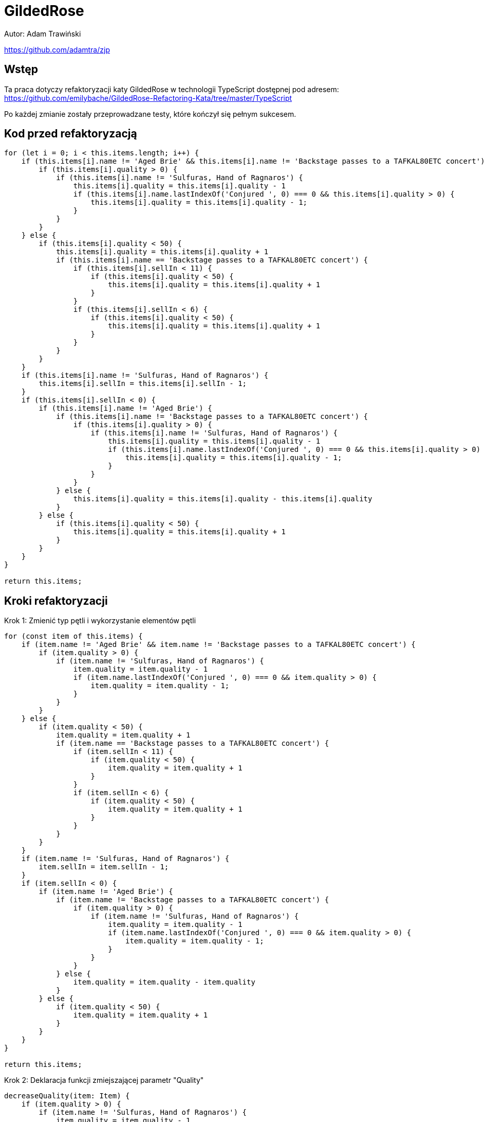 :source-highlighter: rouge
= GildedRose

Autor: Adam Trawiński

https://github.com/adamtra/zjp

== Wstęp

Ta praca dotyczy refaktoryzacji katy GildedRose w technologii TypeScript dostępnej pod adresem: https://github.com/emilybache/GildedRose-Refactoring-Kata/tree/master/TypeScript

Po każdej zmianie zostały przeprowadzane testy, które kończył się pełnym sukcesem.

== Kod przed refaktoryzacją

```ts
for (let i = 0; i < this.items.length; i++) {
    if (this.items[i].name != 'Aged Brie' && this.items[i].name != 'Backstage passes to a TAFKAL80ETC concert') {
        if (this.items[i].quality > 0) {
            if (this.items[i].name != 'Sulfuras, Hand of Ragnaros') {
                this.items[i].quality = this.items[i].quality - 1
                if (this.items[i].name.lastIndexOf('Conjured ', 0) === 0 && this.items[i].quality > 0) {
                    this.items[i].quality = this.items[i].quality - 1;
                }
            }
        }
    } else {
        if (this.items[i].quality < 50) {
            this.items[i].quality = this.items[i].quality + 1
            if (this.items[i].name == 'Backstage passes to a TAFKAL80ETC concert') {
                if (this.items[i].sellIn < 11) {
                    if (this.items[i].quality < 50) {
                        this.items[i].quality = this.items[i].quality + 1
                    }
                }
                if (this.items[i].sellIn < 6) {
                    if (this.items[i].quality < 50) {
                        this.items[i].quality = this.items[i].quality + 1
                    }
                }
            }
        }
    }
    if (this.items[i].name != 'Sulfuras, Hand of Ragnaros') {
        this.items[i].sellIn = this.items[i].sellIn - 1;
    }
    if (this.items[i].sellIn < 0) {
        if (this.items[i].name != 'Aged Brie') {
            if (this.items[i].name != 'Backstage passes to a TAFKAL80ETC concert') {
                if (this.items[i].quality > 0) {
                    if (this.items[i].name != 'Sulfuras, Hand of Ragnaros') {
                        this.items[i].quality = this.items[i].quality - 1
                        if (this.items[i].name.lastIndexOf('Conjured ', 0) === 0 && this.items[i].quality > 0) {
                            this.items[i].quality = this.items[i].quality - 1;
                        }
                    }
                }
            } else {
                this.items[i].quality = this.items[i].quality - this.items[i].quality
            }
        } else {
            if (this.items[i].quality < 50) {
                this.items[i].quality = this.items[i].quality + 1
            }
        }
    }
}

return this.items;

```

== Kroki refaktoryzacji

Krok 1: Zmienić typ pętli i wykorzystanie elementów pętli
```ts
for (const item of this.items) {
    if (item.name != 'Aged Brie' && item.name != 'Backstage passes to a TAFKAL80ETC concert') {
        if (item.quality > 0) {
            if (item.name != 'Sulfuras, Hand of Ragnaros') {
                item.quality = item.quality - 1
                if (item.name.lastIndexOf('Conjured ', 0) === 0 && item.quality > 0) {
                    item.quality = item.quality - 1;
                }
            }
        }
    } else {
        if (item.quality < 50) {
            item.quality = item.quality + 1
            if (item.name == 'Backstage passes to a TAFKAL80ETC concert') {
                if (item.sellIn < 11) {
                    if (item.quality < 50) {
                        item.quality = item.quality + 1
                    }
                }
                if (item.sellIn < 6) {
                    if (item.quality < 50) {
                        item.quality = item.quality + 1
                    }
                }
            }
        }
    }
    if (item.name != 'Sulfuras, Hand of Ragnaros') {
        item.sellIn = item.sellIn - 1;
    }
    if (item.sellIn < 0) {
        if (item.name != 'Aged Brie') {
            if (item.name != 'Backstage passes to a TAFKAL80ETC concert') {
                if (item.quality > 0) {
                    if (item.name != 'Sulfuras, Hand of Ragnaros') {
                        item.quality = item.quality - 1
                        if (item.name.lastIndexOf('Conjured ', 0) === 0 && item.quality > 0) {
                            item.quality = item.quality - 1;
                        }
                    }
                }
            } else {
                item.quality = item.quality - item.quality
            }
        } else {
            if (item.quality < 50) {
                item.quality = item.quality + 1
            }
        }
    }
}

return this.items;
```

Krok 2: Deklaracja funkcji zmiejszającej parametr "Quality"
```ts
decreaseQuality(item: Item) {
    if (item.quality > 0) {
        if (item.name != 'Sulfuras, Hand of Ragnaros') {
            item.quality = item.quality - 1
            if (item.name.lastIndexOf('Conjured ', 0) === 0 && item.quality > 0) {
                item.quality = item.quality - 1;
            }
        }
    }
}
```

Krok 3: Podstawienie funkcji z kroku 2
```ts
for (const item of this.items) {
    if (item.name != 'Aged Brie' && item.name != 'Backstage passes to a TAFKAL80ETC concert') {
        this.decreaseQuality(item);
    } else {
        if (item.quality < 50) {
            item.quality = item.quality + 1
            if (item.name == 'Backstage passes to a TAFKAL80ETC concert') {
                if (item.sellIn < 11) {
                    if (item.quality < 50) {
                        item.quality = item.quality + 1
                    }
                }
                if (item.sellIn < 6) {
                    if (item.quality < 50) {
                        item.quality = item.quality + 1
                    }
                }
            }
        }
    }
    if (item.name != 'Sulfuras, Hand of Ragnaros') {
        item.sellIn = item.sellIn - 1;
    }
    if (item.sellIn < 0) {
        if (item.name != 'Aged Brie') {
            if (item.name != 'Backstage passes to a TAFKAL80ETC concert') {
                this.decreaseQuality(item);
            } else {
                item.quality = item.quality - item.quality
            }
        } else {
            if (item.quality < 50) {
                item.quality = item.quality + 1
            }
        }
    }
}

return this.items;
```

Krok 4: Deklaracja funkcji zwiększającej parametr "Quality" dla przedmiotów typu "Backstage"
```ts
backstageIncreaseQuality(item: Item) {
    if (item.sellIn < 11) {
        if (item.quality < 50) {
            item.quality = item.quality + 1
        }
    }
    if (item.sellIn < 6) {
        if (item.quality < 50) {
            item.quality = item.quality + 1
        }
    }
}
```

Krok 5: Podstawienie funkcji z kroku 4
```ts
for (const item of this.items) {
    if (item.name != 'Aged Brie' && item.name != 'Backstage passes to a TAFKAL80ETC concert') {
        this.decreaseQuality(item);
    } else {
        if (item.quality < 50) {
            item.quality = item.quality + 1
            if (item.name == 'Backstage passes to a TAFKAL80ETC concert') {
                this.backstageIncreaseQuality(item);
            }
        }
    }
    if (item.name != 'Sulfuras, Hand of Ragnaros') {
        item.sellIn = item.sellIn - 1;
    }
    if (item.sellIn < 0) {
        if (item.name != 'Aged Brie') {
            if (item.name != 'Backstage passes to a TAFKAL80ETC concert') {
                this.decreaseQuality(item);
            } else {
                item.quality = item.quality - item.quality
            }
        } else {
            if (item.quality < 50) {
                item.quality = item.quality + 1
            }
        }
    }
}

return this.items;
```

Krok 6: Deklaracja funkcji zminiejszającej parametr "SellIn"
```ts
decreaseSellIn(item: Item) {
    if (item.name != 'Sulfuras, Hand of Ragnaros') {
        item.sellIn = item.sellIn - 1;
    }
}
```

Krok 7: Podstawienie funkcji z kroku 6
```ts
for (const item of this.items) {
    if (item.name != 'Aged Brie' && item.name != 'Backstage passes to a TAFKAL80ETC concert') {
        this.decreaseQuality(item);
    } else {
        if (item.quality < 50) {
            item.quality = item.quality + 1
            if (item.name == 'Backstage passes to a TAFKAL80ETC concert') {
                this.backstageIncreaseQuality(item);
            }
        }
    }
    this.decreaseSellIn(item);
    if (item.sellIn < 0) {
        if (item.name != 'Aged Brie') {
            if (item.name != 'Backstage passes to a TAFKAL80ETC concert') {
                this.decreaseQuality(item);
            } else {
                item.quality = item.quality - item.quality
            }
        } else {
            if (item.quality < 50) {
                item.quality = item.quality + 1
            }
        }
    }
}

return this.items;
```

Krok 8: Przeniesienie funkcji zwiększającej parametr "Quality" dla typu "Backstage"
```ts
for (const item of this.items) {
    if (item.name != 'Aged Brie' && item.name != 'Backstage passes to a TAFKAL80ETC concert') {
        this.decreaseQuality(item);
    } else {
        if (item.quality < 50) {
            item.quality = item.quality + 1
        }
        if (item.name == 'Backstage passes to a TAFKAL80ETC concert') {
            this.backstageIncreaseQuality(item);
        }
    }
    this.decreaseSellIn(item);
    if (item.sellIn < 0) {
        if (item.name != 'Aged Brie') {
            if (item.name != 'Backstage passes to a TAFKAL80ETC concert') {
                this.decreaseQuality(item);
            } else {
                item.quality = item.quality - item.quality
            }
        } else {
            if (item.quality < 50) {
                item.quality = item.quality + 1
            }
        }
    }
}

return this.items;
```

Krok 9: Deklaracja funkcji zwiększającej parametr "Quality"
```ts
increaseQuality(item: Item) {
    if (item.quality < 50) {
        item.quality = item.quality + 1
    }
}
```

Krok 10: Podstawienie funkcji z kroku 9
```ts
 backstageIncreaseQuality(item: Item) {
    if (item.sellIn < 11) {
        this.increaseQuality(item);
    }
    if (item.sellIn < 6) {
        this.increaseQuality(item);
    }
}

updateQuality() {
    for (const item of this.items) {
        if (item.name != 'Aged Brie' && item.name != 'Backstage passes to a TAFKAL80ETC concert') {
            this.decreaseQuality(item);
        } else {
            this.increaseQuality(item);
            if (item.name == 'Backstage passes to a TAFKAL80ETC concert') {
                this.backstageIncreaseQuality(item);
            }
        }
        this.decreaseSellIn(item);
        if (item.sellIn < 0) {
            if (item.name != 'Aged Brie') {
                if (item.name != 'Backstage passes to a TAFKAL80ETC concert') {
                    this.decreaseQuality(item);
                } else {
                    item.quality = item.quality - item.quality
                }
            } else {
                this.increaseQuality(item);
            }
        }
    }

    return this.items;
}
```

Krok 11: Zmiana kolejności warunków w funkcji zmieniejszającej parametr "Quality"
```ts
decreaseQuality(item: Item) {
    if (item.name != 'Sulfuras, Hand of Ragnaros') {
        if (item.quality > 0) {
            item.quality = item.quality - 1
            if (item.name.lastIndexOf('Conjured ', 0) === 0 && item.quality > 0) {
                item.quality = item.quality - 1;
            }
        }
    }
}
```

Krok 12: Deklaracja funkcji wywoływanej przed zmniejszeniem parametru "SellIn"
```ts
beforeSellIn(item: Item) {
    if (item.name != 'Aged Brie' && item.name != 'Backstage passes to a TAFKAL80ETC concert') {
        this.decreaseQuality(item);
    } else {
        this.increaseQuality(item);
        if (item.name == 'Backstage passes to a TAFKAL80ETC concert') {
            this.backstageIncreaseQuality(item);
        }
    }
}
```

Krok 13: Podstawienie funkcji z kroku 12
```ts
for (const item of this.items) {
    this.beforeSellIn(item);
    this.decreaseSellIn(item);
    if (item.sellIn < 0) {
        if (item.name != 'Aged Brie') {
            if (item.name != 'Backstage passes to a TAFKAL80ETC concert') {
                this.decreaseQuality(item);
            } else {
                item.quality = item.quality - item.quality
            }
        } else {
            this.increaseQuality(item);
        }
    }
}

return this.items;
```

Krok 14: Deklaracja funkcji wywoływanej po zmniejszeniem parametru "SellIn"
```ts
 negativeSellIn(item: Item) {
    if (item.name != 'Aged Brie') {
        if (item.name != 'Backstage passes to a TAFKAL80ETC concert') {
            this.decreaseQuality(item);
        } else {
            item.quality = item.quality - item.quality
        }
    } else {
        this.increaseQuality(item);
    }
}
```

Krok 15: Podstawienie funkcji z kroku 14
```ts
for (const item of this.items) {
    this.beforeSellIn(item);
    this.decreaseSellIn(item);
    if (item.sellIn < 0) {
        this.negativeSellIn(item);
    }
}

return this.items;
```

Krok 16: Lista produktów, w których nie zmniejszamy parametru "Quality"
```ts
dontDescreaseQuality = [
    'Sulfuras, Hand of Ragnaros',
    'Backstage passes to a TAFKAL80ETC concert',
    'Aged Brie',
];
```

Krok 17: Zastosowanie tej listy w funkcji zmniejszającej parametr "Quality"
```ts
decreaseQuality(item: Item) {
    if (this.dontDescreaseQuality.indexOf(item.name) === -1) {
        if (item.quality > 0) {
            item.quality = item.quality - 1
            if (item.name.lastIndexOf('Conjured ', 0) === 0 && item.quality > 0) {
                item.quality = item.quality - 1;
            }
        }
    }
}
```
Krok 18: Odwrócenie warunków w funkcji zerującej wartość parametru "Quality"
```ts
negativeSellIn(item: Item) {
    if (item.name == 'Aged Brie') {
        this.increaseQuality(item);
    } else if (item.name == 'Backstage passes to a TAFKAL80ETC concert') {
        item.quality = 0
    } else {
        this.decreaseQuality(item);
    }
}
```

Krok 19: Deklaracja funkcji zmniejszającej parametru "Quality" dla produktów typu "Conjured"
```ts
conjuredDecreaseQuality(item: Item) {
    this.decreaseQuality(item);
    this.decreaseQuality(item);
}
```

Krok 20: Podstawienie funckji z kroku 19
```ts
decreaseQuality(item: Item) {
    if (this.dontDescreaseQuality.indexOf(item.name) === -1) {
        if (item.quality > 0) {
            item.quality = item.quality - 1;
        }
    }
}

beforeSellIn(item: Item) {
    if (item.name != 'Aged Brie' && item.name != 'Backstage passes to a TAFKAL80ETC concert') {
        if (item.name.lastIndexOf('Conjured ', 0) === 0) {
            this.conjuredDecreaseQuality(item);
        } else {
            this.decreaseQuality(item);
        }
    } else {
        this.increaseQuality(item);
        if (item.name == 'Backstage passes to a TAFKAL80ETC concert') {
            this.backstageIncreaseQuality(item);
        }
    }
}

negativeSellIn(item: Item) {
    if (item.name == 'Aged Brie') {
        this.increaseQuality(item);
    } else if (item.name == 'Backstage passes to a TAFKAL80ETC concert') {
        item.quality = 0
    } else if (item.name.lastIndexOf('Conjured ', 0) === 0) {
        this.conjuredDecreaseQuality(item);
    } else {
        this.decreaseQuality(item);
    }   
}

```

Krok 21: Rearanżancja warunków w funkcji przy negatywnej wartości parametru "SellIn"
```ts
beforeSellIn(item: Item) {
    if (item.name.lastIndexOf('Conjured ', 0) === 0) {
        this.conjuredDecreaseQuality(item);
    } else if (item.name == 'Aged Brie') {
        this.increaseQuality(item);
    } else if (item.name == 'Backstage passes to a TAFKAL80ETC concert') {
        this.increaseQuality(item);
        this.backstageIncreaseQuality(item);
    } else {
        this.decreaseQuality(item);
    }
}
```

Krok 22: Przeniesinie funkcji zwiększającej parametr "Quality" dla produktów typu "Backstage"
```ts
beforeSellIn(item: Item) {
    if (item.name.lastIndexOf('Conjured ', 0) === 0) {
        this.conjuredDecreaseQuality(item);
    } else if (item.name == 'Aged Brie') {
        this.increaseQuality(item);
    } else if (item.name == 'Backstage passes to a TAFKAL80ETC concert') {
        this.backstageIncreaseQuality(item);
    } else {
        this.decreaseQuality(item);
    }
}

backstageIncreaseQuality(item: Item) {
    this.increaseQuality(item);
    if (item.sellIn < 11) {
        this.increaseQuality(item);
    }
    if (item.sellIn < 6) {
        this.increaseQuality(item);
    }
}
```

== Kod po refaktoryzacji

```ts
dontDescreaseQuality = [
        'Sulfuras, Hand of Ragnaros',
        'Backstage passes to a TAFKAL80ETC concert',
        'Aged Brie'
];

constructor(items = [] as Array<Item>) {
    this.items = items;
}

increaseQuality(item: Item) {
    if (item.quality < 50) {
        item.quality = item.quality + 1
    }
}

conjuredDecreaseQuality(item: Item) {
    this.decreaseQuality(item);
    this.decreaseQuality(item);
}

decreaseQuality(item: Item) {
    if (this.dontDescreaseQuality.indexOf(item.name) === -1) {
        if (item.quality > 0) {
            item.quality = item.quality - 1;
        }
    }
}

backstageIncreaseQuality(item: Item) {
    this.increaseQuality(item);
    if (item.sellIn < 11) {
        this.increaseQuality(item);
    }
    if (item.sellIn < 6) {
        this.increaseQuality(item);
    }
}

decreaseSellIn(item: Item) {
    if (item.name != 'Sulfuras, Hand of Ragnaros') {
        item.sellIn = item.sellIn - 1;
    }
}

beforeSellIn(item: Item) {
    if (item.name.lastIndexOf('Conjured ', 0) === 0) {
        this.conjuredDecreaseQuality(item);
    } else if (item.name == 'Aged Brie') {
        this.increaseQuality(item);
    } else if (item.name == 'Backstage passes to a TAFKAL80ETC concert') {
        this.backstageIncreaseQuality(item);
    } else {
        this.decreaseQuality(item);
    }
}

negativeSellIn(item: Item) {
    if (item.name == 'Aged Brie') {
        this.increaseQuality(item);
    } else if (item.name == 'Backstage passes to a TAFKAL80ETC concert') {
        item.quality = 0
    } else if (item.name.lastIndexOf('Conjured ', 0) === 0) {
        this.conjuredDecreaseQuality(item);
    } else {
        this.decreaseQuality(item);
    }   
}

updateQuality() {
    for (const item of this.items) {
        this.beforeSellIn(item);
        this.decreaseSellIn(item);
        if (item.sellIn < 0) {
            this.negativeSellIn(item);
        }
    }

    return this.items;
}
```

== Wyniki złożoności
image::complexity.png[]

Na niebiesko pokolorowano wartości przed zmianami, a na żółto po.
Można zaobserwować, że ogólna złożoność nie zmieniła się natomiast średni wynik na funkcję oraz najgorszy wynik zostały drastycznie zmniejszone.

== Podsumowanie

Kod po refaktoryzacji jest bardzo podatny na zmiany i można w stosunkowo łatwy sposób dodać nowe typy produktów. Obecna wersja jest w takiej postaci, że stosunkowo łatwo można byłoby zastosować polimorfizm.

